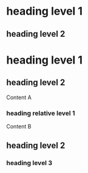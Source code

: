 * heading level 1
** heading level 2
* heading level 1
** heading level 2
:PROPERTIES:
:EXPORT_OPTIONS: toc:nil
:END:

Content A

*** heading relative level 1
:PROPERTIES:
:ID:       e9971eef-08c3-40d4-ad90-a87d40cb2f59
:END:

Content B
** heading level 2
*** heading level 3
